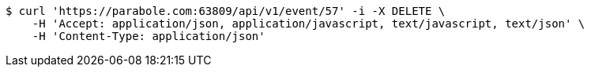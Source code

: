 [source,bash]
----
$ curl 'https://parabole.com:63809/api/v1/event/57' -i -X DELETE \
    -H 'Accept: application/json, application/javascript, text/javascript, text/json' \
    -H 'Content-Type: application/json'
----